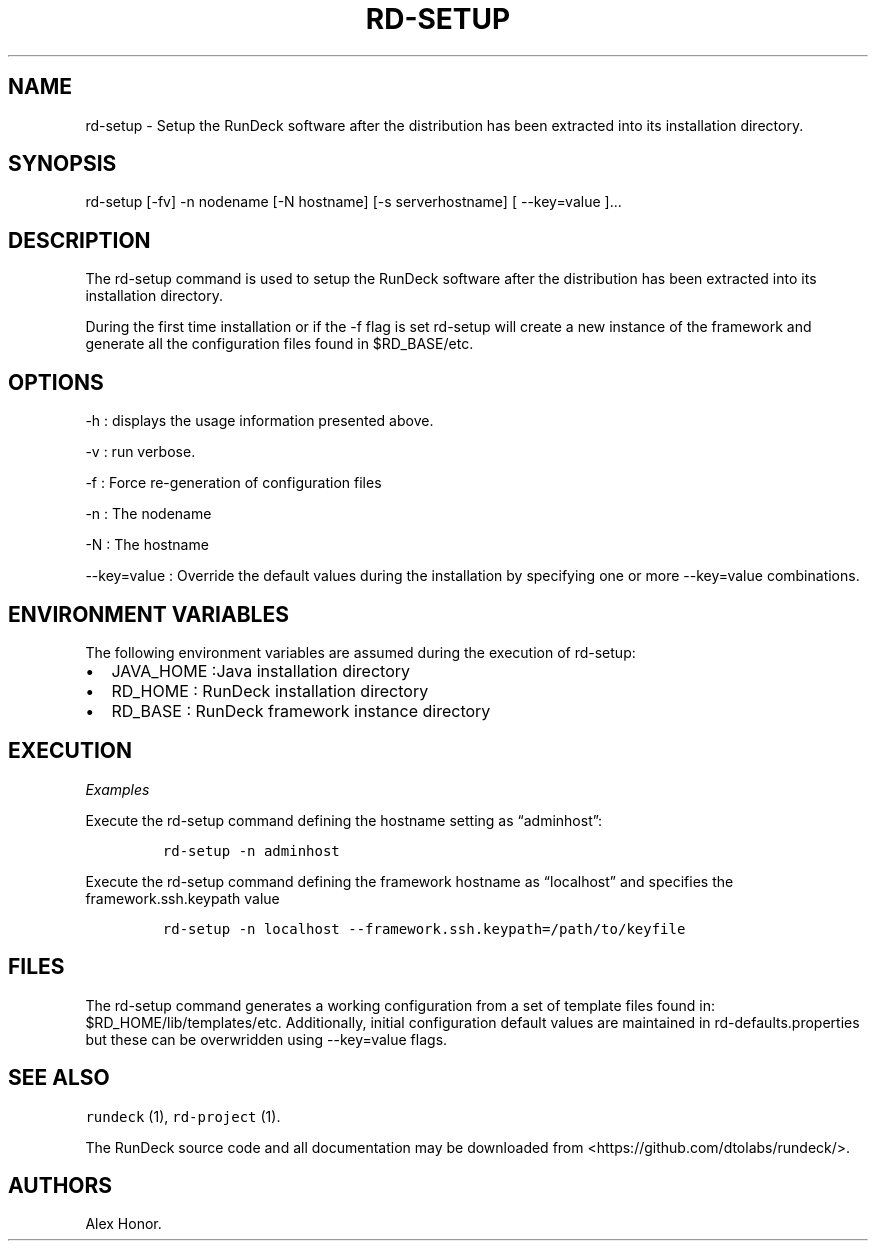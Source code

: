 .TH RD-SETUP 1 "November 20, 2010" "RunDeck User Manuals" "Version 1.0"
.SH NAME
.PP
rd-setup - Setup the RunDeck software after the distribution has
been extracted into its installation directory.
.SH SYNOPSIS
.PP
rd-setup [-fv] -n nodename [-N hostname] [-s serverhostname] [
--key=value ]\&...
.SH DESCRIPTION
.PP
The rd-setup command is used to setup the RunDeck software after
the distribution has been extracted into its installation
directory.
.PP
During the first time installation or if the -f flag is set
rd-setup will create a new instance of the framework and generate
all the configuration files found in $RD_BASE/etc.
.SH OPTIONS
.PP
-h : displays the usage information presented above.
.PP
-v : run verbose.
.PP
-f : Force re-generation of configuration files
.PP
-n : The nodename
.PP
-N : The hostname
.PP
--key=value : Override the default values during the installation
by specifying one or more --key=value combinations.
.SH ENVIRONMENT VARIABLES
.PP
The following environment variables are assumed during the
execution of rd-setup:
.IP \[bu] 2
JAVA_HOME :Java installation directory
.IP \[bu] 2
RD_HOME : RunDeck installation directory
.IP \[bu] 2
RD_BASE : RunDeck framework instance directory
.SH EXECUTION
.PP
\f[I]Examples\f[]
.PP
Execute the rd-setup command defining the hostname setting as
\[lq]adminhost\[rq]:
.IP
.nf
\f[C]
rd-setup\ -n\ adminhost
\f[]
.fi
.PP
Execute the rd-setup command defining the framework hostname as
\[lq]localhost\[rq] and specifies the framework.ssh.keypath value
.IP
.nf
\f[C]
rd-setup\ -n\ localhost\ --framework.ssh.keypath=/path/to/keyfile
\f[]
.fi
.SH FILES
.PP
The rd-setup command generates a working configuration from a set
of template files found in: $RD_HOME/lib/templates/etc.
Additionally, initial configuration default values are maintained
in rd-defaults.properties but these can be overwridden using
--key=value flags.
.SH SEE ALSO
.PP
\f[C]rundeck\f[] (1), \f[C]rd-project\f[] (1).
.PP
The RunDeck source code and all documentation may be downloaded
from <https://github.com/dtolabs/rundeck/>.
.SH AUTHORS
Alex Honor.
